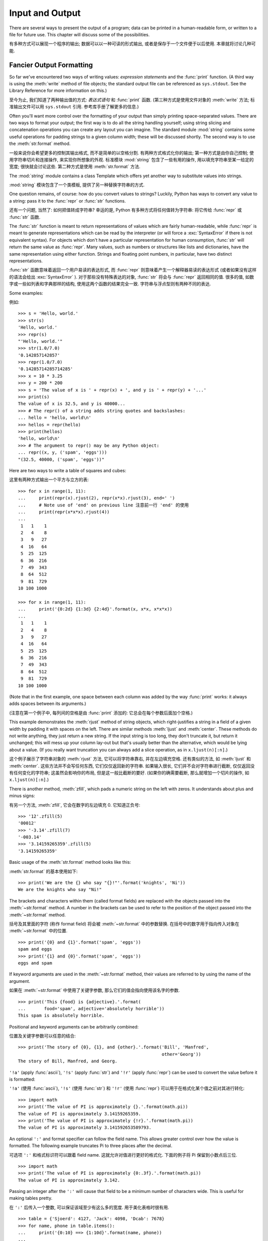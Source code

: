.. _tut-io:

*****************
Input and Output  
*****************

There are several ways to present the output of a program; data can be printed
in a human-readable form, or written to a file for future use. This chapter will
discuss some of the possibilities.

有多种方式可以展现一个程序的输出; 数据可以以一种可读的形式输出,
或者是保存于一个文件便于以后使用. 本章就将讨论几种可能.


.. _tut-formatting:

Fancier Output Formatting
=========================

So far we've encountered two ways of writing values: *expression statements* and
the :func:`print` function.  (A third way is using the :meth:`write` method
of file objects; the standard output file can be referenced as ``sys.stdout``.
See the Library Reference for more information on this.)

至今为止, 我们知道了两种输出值的方式: *表达式语句* 和 :func:`print` 函数.
(第三种方式是使用文件对象的 :meth:`write` 方法; 标准输出文件可以用 
``sys.stdout`` 引用. 参考库手册了解更多的信息.)

.. index:: module: string

Often you'll want more control over the formatting of your output than simply
printing space-separated values.  There are two ways to format your output; the
first way is to do all the string handling yourself; using string slicing and
concatenation operations you can create any layout you can imagine.  The
standard module :mod:`string` contains some useful operations for padding
strings to a given column width; these will be discussed shortly.  The second
way is to use the :meth:`str.format` method.

一般来说你会希望更多的控制其输出格式, 而不是简单的以空格分割.
有两种方式格式化你的输出; 第一种方式是由你自己控制;
使用字符串切片和连接操作, 来实现你所想象的外观. 
标准模块 :mod:`string` 包含了一些有用的操作, 用以填充字符串至某一给定的宽度;
很快就会讨论这些. 第二种方式是使用 :meth:`str.format` 方法.

The :mod:`string` module contains a class Template which offers yet another way
to substitute values into strings.

:mod:`string` 模块包含了一个类模板, 提供了另一种替换字符串的方式.

One question remains, of course: how do you convert values to strings? Luckily,
Python has ways to convert any value to a string: pass it to the :func:`repr`
or :func:`str` functions.

还有一个问题, 当然了: 如何把值转成字符串? 幸运的是, Python 有多种方式将任何值转为字符串:
将它传给 :func:`repr` 或 :func:`str` 函数.

The :func:`str` function is meant to return representations of values which are
fairly human-readable, while :func:`repr` is meant to generate representations
which can be read by the interpreter (or will force a :exc:`SyntaxError` if
there is not equivalent syntax).  For objects which don't have a particular
representation for human consumption, :func:`str` will return the same value as
:func:`repr`.  Many values, such as numbers or structures like lists and
dictionaries, have the same representation using either function.  Strings and
floating point numbers, in particular, have two distinct representations.

:func:`str` 函数意味着返回一个用户易读的表达形式,
而 :func:`repr` 则意味着产生一个解释器易读的表达形式
(或者如果没有这样的语法会给出 :exc:`SyntaxError` ).
对于那些没有特殊表达的对象, :func:`str` 将会与 :func:`repr` 返回相同的值.
很多的值, 如数字或一些如列表和字典那样的结构, 使用这两个函数的结果完全一致.
字符串与浮点型则有两种不同的表达.

Some examples:

例如::

   >>> s = 'Hello, world.'
   >>> str(s)
   'Hello, world.'
   >>> repr(s)
   "'Hello, world.'"
   >>> str(1.0/7.0)
   '0.142857142857'
   >>> repr(1.0/7.0)
   '0.14285714285714285'
   >>> x = 10 * 3.25
   >>> y = 200 * 200
   >>> s = 'The value of x is ' + repr(x) + ', and y is ' + repr(y) + '...'
   >>> print(s)
   The value of x is 32.5, and y is 40000...
   >>> # The repr() of a string adds string quotes and backslashes:
   ... hello = 'hello, world\n'
   >>> hellos = repr(hello)
   >>> print(hellos)
   'hello, world\n'
   >>> # The argument to repr() may be any Python object:
   ... repr((x, y, ('spam', 'eggs')))
   "(32.5, 40000, ('spam', 'eggs'))"

Here are two ways to write a table of squares and cubes:

这里有两种方式输出一个平方与立方的表::

   >>> for x in range(1, 11):
   ...     print(repr(x).rjust(2), repr(x*x).rjust(3), end=' ')
   ...     # Note use of 'end' on previous line 注意前一行 'end' 的使用
   ...     print(repr(x*x*x).rjust(4))
   ...
    1   1    1
    2   4    8
    3   9   27
    4  16   64
    5  25  125
    6  36  216
    7  49  343
    8  64  512
    9  81  729
   10 100 1000

   >>> for x in range(1, 11):
   ...     print('{0:2d} {1:3d} {2:4d}'.format(x, x*x, x*x*x))
   ...
    1   1    1
    2   4    8
    3   9   27
    4  16   64
    5  25  125
    6  36  216
    7  49  343
    8  64  512
    9  81  729
   10 100 1000

(Note that in the first example, one space between each column was added by the
way :func:`print` works: it always adds spaces between its arguments.)

(注意在第一个例子中, 每列间的空格是由 :func:`print` 添加的:
它总会在每个参数后面加个空格.)

This example demonstrates the :meth:`rjust` method of string objects, which
right-justifies a string in a field of a given width by padding it with spaces
on the left.  There are similar methods :meth:`ljust` and :meth:`center`.  These
methods do not write anything, they just return a new string.  If the input
string is too long, they don't truncate it, but return it unchanged; this will
mess up your column lay-out but that's usually better than the alternative,
which would be lying about a value.  (If you really want truncation you can
always add a slice operation, as in ``x.ljust(n)[:n]``.)

这个例子展示了字符串对象的 :meth:`rjust` 方法, 它可以将字符串靠右,
并在左边填充空格. 还有类似的方法, 如 :meth:`ljust` 和 :meth:`center`.
这些方法并不会写任何东西, 它们仅仅返回新的字符串.
如果输入很长, 它们并不会对字符串进行截断, 仅仅返回没有任何变化的字符串;
这虽然会影响你的布局, 但是这一般比截断的要好. (如果你的确需要截断,
那么就增加一个切片的操作, 如 ``x.ljust(n)[:n]``.)

There is another method, :meth:`zfill`, which pads a numeric string on the left
with zeros.  It understands about plus and minus signs:

有另一个方法, :meth:`zfill`, 它会在数字的左边填充 0.
它知道正负号:

::

   >>> '12'.zfill(5)
   '00012'
   >>> '-3.14'.zfill(7)
   '-003.14'
   >>> '3.14159265359'.zfill(5)
   '3.14159265359'

Basic usage of the :meth:`str.format` method looks like this:

:meth:`str.format` 的基本使用如下:

::

   >>> print('We are the {} who say "{}!"'.format('knights', 'Ni'))
   We are the knights who say "Ni!"

The brackets and characters within them (called format fields) are replaced with
the objects passed into the :meth:`~str.format` method.  A number in the
brackets can be used to refer to the position of the object passed into the
:meth:`~str.format` method. 

括号及其里面的字符 (称作 format field) 将会被 :meth:`~str.format` 
中的参数替换. 在括号中的数字用于指向传入对象在 :meth:`~str.format` 中的位置.

::

   >>> print('{0} and {1}'.format('spam', 'eggs'))
   spam and eggs
   >>> print('{1} and {0}'.format('spam', 'eggs'))
   eggs and spam

If keyword arguments are used in the :meth:`~str.format` method, their values
are referred to by using the name of the argument. 

如果在 :meth:`~str.format` 中使用了关键字参数, 那么它们的值会指向使用该名字的参数.

::

   >>> print('This {food} is {adjective}.'.format(
   ...       food='spam', adjective='absolutely horrible'))
   This spam is absolutely horrible.

Positional and keyword arguments can be arbitrarily combined:

位置及关键字参数可以任意的结合:

::

   >>> print('The story of {0}, {1}, and {other}.'.format('Bill', 'Manfred',
                                                          other='Georg'))
   The story of Bill, Manfred, and Georg.

``'!a'`` (apply :func:`ascii`), ``'!s'`` (apply :func:`str`) and ``'!r'``
(apply :func:`repr`) can be used to convert the value before it is formatted:

``'!a'`` (使用 :func:`ascii`), ``'!s'`` (使用 :func:`str`) 和 ``'!r'``
(使用 :func:`repr`) 可以用于在格式化某个值之前对其进行转化:

::

   >>> import math
   >>> print('The value of PI is approximately {}.'.format(math.pi))
   The value of PI is approximately 3.14159265359.
   >>> print('The value of PI is approximately {!r}.'.format(math.pi))
   The value of PI is approximately 3.141592653589793.

An optional ``':'`` and format specifier can follow the field name. This allows
greater control over how the value is formatted.  The following example
truncates Pi to three places after the decimal.

可选项 ``':'`` 和格式标识符可以跟着 field name. 这就允许对值进行更好的格式化.
下面的例子将 Pi 保留到小数点后三位.

::

   >>> import math
   >>> print('The value of PI is approximately {0:.3f}.'.format(math.pi))
   The value of PI is approximately 3.142.

Passing an integer after the ``':'`` will cause that field to be a minimum
number of characters wide.  This is useful for making tables pretty. 

在 ``':'`` 后传入一个整数, 可以保证该域至少有这么多的宽度.
用于美化表格时很有用.

::

   >>> table = {'Sjoerd': 4127, 'Jack': 4098, 'Dcab': 7678}
   >>> for name, phone in table.items():
   ...     print('{0:10} ==> {1:10d}'.format(name, phone))
   ...
   Jack       ==>       4098
   Dcab       ==>       7678
   Sjoerd     ==>       4127

If you have a really long format string that you don't want to split up, it
would be nice if you could reference the variables to be formatted by name
instead of by position.  This can be done by simply passing the dict and using
square brackets ``'[]'`` to access the keys :

如果你有一个的确很长的格式化字符串, 而你不想将它们分开,
那么在格式化时通过变量名而非位置会是很好的事情.
最简单的就是传入一个字典, 然后使用方括号 ``'[]'`` 来访问键值 :

::

   >>> table = {'Sjoerd': 4127, 'Jack': 4098, 'Dcab': 8637678}
   >>> print('Jack: {0[Jack]:d}; Sjoerd: {0[Sjoerd]:d}; '
             'Dcab: {0[Dcab]:d}'.format(table))
   Jack: 4098; Sjoerd: 4127; Dcab: 8637678

This could also be done by passing the table as keyword arguments with the '**'
notation. 

这也可以通过在 table 变量前使用 '**' 来实现相同的功能.

::

   >>> table = {'Sjoerd': 4127, 'Jack': 4098, 'Dcab': 8637678}
   >>> print('Jack: {Jack:d}; Sjoerd: {Sjoerd:d}; Dcab: {Dcab:d}'.format(**table))
   Jack: 4098; Sjoerd: 4127; Dcab: 8637678

This is particularly useful in combination with the new built-in :func:`vars`
function, which returns a dictionary containing all local variables.

在结合新的内置函数 :func:`vars` (这会以字典的形式返回所有的局部变量) 
和这个时会特别有用.

For a complete overview of string formatting with :meth:`str.format`, see
:ref:`formatstrings`.

要了解更多关于 :meth:`str.format` 的知识, 参考 :ref:`formatstrings`.


Old string formatting
---------------------

The ``%`` operator can also be used for string formatting. It interprets the
left argument much like a :c:func:`sprintf`\ -style format string to be applied
to the right argument, and returns the string resulting from this formatting
operation. For example:

``%`` 操作符也可以实现字符串格式化. 它将左边的参数作为类似 :c:func:`sprintf`
式的格式化字符串, 而将右边的代入, 然后返回格式化后的字符串. 例如:

::

   >>> import math
   >>> print('The value of PI is approximately %5.3f.' % math.pi)
   The value of PI is approximately 3.142.

Since :meth:`str.format` is quite new, a lot of Python code still uses the ``%``
operator. However, because this old style of formatting will eventually be
removed from the language, :meth:`str.format` should generally be used.

因为 :meth:`str.format` 很新, 大多数的 Python 代码仍然使用 ``%`` 操作符.
但是因为这种旧式的格式化最终会从该语言中移除, 应该更多的使用 :meth:`str.format`.

More information can be found in the :ref:`old-string-formatting` section.

更多的信息可以在 :ref:`old-string-formatting` 中找到.


.. _tut-files:

Reading and Writing Files
=========================

.. index::
   builtin: open
   object: file

:func:`open` returns a :term:`file object`, and is most commonly used with
two arguments: ``open(filename, mode)``.

:func:`open` 将会返回一个 :term:`file object`, 并且一般使用两个参数进行使用:
``open(filename, mode``.

::

   >>> f = open('/tmp/workfile', 'w')

.. XXX str(f) is <io.TextIOWrapper object at 0x82e8dc4>

   >>> print(f)
   <open file '/tmp/workfile', mode 'w' at 80a0960>

The first argument is a string containing the filename.  The second argument is
another string containing a few characters describing the way in which the file
will be used.  *mode* can be ``'r'`` when the file will only be read, ``'w'``
for only writing (an existing file with the same name will be erased), and
``'a'`` opens the file for appending; any data written to the file is
automatically added to the end.  ``'r+'`` opens the file for both reading and
writing. The *mode* argument is optional; ``'r'`` will be assumed if it's
omitted.

第一个参数是包含文件名的字符串. 第二个参数是另一个字符串, 包含描述文件如何使用的字符.
*mode* 可以是 ``'r'`` 如果文件只读, ``'w'`` 只用于写 (如果存在同名文件则将被删除),
和 ``'a'`` 用于追加文件内容; 所写的任何数据都会被自动增加到末尾.
``'r+'`` 同时用于读写. *mode* 参数是可选的; ``'r'`` 将是默认值.

Normally, files are opened in :dfn:`text mode`, that means, you read and write
strings from and to the file, which are encoded in a specific encoding (the
default being UTF-8).  ``'b'`` appended to the mode opens the file in
:dfn:`binary mode`: now the data is read and written in the form of bytes
objects.  This mode should be used for all files that don't contain text.

一般而言, 文件以 :dfn:`text mode` 打开, 这就意味着, 从文件中读写的字符串,
是以一种特定的编码进行编码 (默认的是 UTF-8). 追加到 *mode* 后的 ``'b'`` ,
将意味着以 :dfn:`binary mode` 打开文件: 现在的数据是以字节对象的形式进行读写.
这个模式应该用于那些不包含文本的文件.

In text mode, the default is to convert platform-specific line endings (``\n``
on Unix, ``\r\n`` on Windows) to just ``\n`` on reading and ``\n`` back to
platform-specific line endings on writing.  This behind-the-scenes modification
to file data is fine for text files, but will corrupt binary data like that in
:file:`JPEG` or :file:`EXE` files.  Be very careful to use binary mode when
reading and writing such files.

在文本模式下 (text mode), 默认是将特定平台的行末标识符 ( Unix 下为 ``\n``,
Windows 下为 ``\r\n`` ) 在读时转为 ``\n`` 而写时将 ``\n`` 转为特定平台的标识符.
这种隐藏的行为对于文本文件是没有问题的, 但是对于二进制数据像 :file:`JPEG`
或 :file:`EXE` 是会出问题的. 在使用这些文件时请小心使用二进制模式.


.. _tut-filemethods:

Methods of File Objects
-----------------------

The rest of the examples in this section will assume that a file object called
``f`` has already been created.

本节中剩下的例子假设已经创建了一个称为 ``f`` 的文件对象.

To read a file's contents, call ``f.read(size)``, which reads some quantity of
data and returns it as a string or bytes object.  *size* is an optional numeric
argument.  When *size* is omitted or negative, the entire contents of the file
will be read and returned; it's your problem if the file is twice as large as
your machine's memory. Otherwise, at most *size* bytes are read and returned.
If the end of the file has been reached, ``f.read()`` will return an empty
string (``''``).  

为了读取一个文件的内容, 调用 ``f.read(size)``, 这将读取一定数目的数据,
然后作为字符串或字节对象返回. *size* 是一个可选的数字类型的参数.
当 *size* 被忽略了或者为负, 那么该文件的所有内容都将被读取并且返回;
如果文件比你的内存大两倍, 那么就会成为你的问题了.
否则, 最多 *size* 字节将被读取并返回. 如果到达了文件的末尾, ``f.read()``
将会返回一个空字符串 (``''``).

::

   >>> f.read()
   'This is the entire file.\n'
   >>> f.read()
   ''

``f.readline()`` reads a single line from the file; a newline character (``\n``)
is left at the end of the string, and is only omitted on the last line of the
file if the file doesn't end in a newline.  This makes the return value
unambiguous; if ``f.readline()`` returns an empty string, the end of the file
has been reached, while a blank line is represented by ``'\n'``, a string
containing only a single newline.  

``f.readline()`` 会从文件中读取单独的一行; 在每个字符串的末尾都会留下换行符
(``\n``), 除非是该文件的最后一行并且没有以换行符结束, 这个字符才会被忽略.
这就使结果很明确; ``f.readline()`` 如果返回一个空字符串, 那么文件已到底了,
而如果是以 ``'\n'`` 表示, 那么就是只包行一个新行.

::

   >>> f.readline()
   'This is the first line of the file.\n'
   >>> f.readline()
   'Second line of the file\n'
   >>> f.readline()
   ''

``f.readlines()`` returns a list containing all the lines of data in the file.
If given an optional parameter *sizehint*, it reads that many bytes from the
file and enough more to complete a line, and returns the lines from that.  This
is often used to allow efficient reading of a large file by lines, but without
having to load the entire file in memory.  Only complete lines will be returned.

``f.readlines()`` 将返回该文件中包含的所有行. 如果给定一个可选参数 *sizehint*,
它就读取这么多字节, 并且将这些字节按行分割. 这经常用于允许按行读取一个大文件,
但是不需要载入全部的文件时非常有用. 只会返回完整的行.

::

   >>> f.readlines()
   ['This is the first line of the file.\n', 'Second line of the file\n']

An alternative approach to reading lines is to loop over the file object. This is
memory efficient, fast, and leads to simpler code:

另一种方式是迭代一个文件对象然后读取每行.
这是内存有效, 快速, 并用最少的代码:

::

   >>> for line in f:
   ...     print(line, end='')
   ...
   This is the first line of the file.
   Second line of the file

The alternative approach is simpler but does not provide as fine-grained
control.  Since the two approaches manage line buffering differently, they
should not be mixed.

这个方法很简单, 但是并没有提供一个很好的控制.
因为两者的处理机制不同, 最好不要混用.

``f.write(string)`` writes the contents of *string* to the file, returning
the number of characters written. 

``f.write(string)`` 将 *string* 写入到文件中, 然后返回写入的字符数.

::

   >>> f.write('This is a test\n')
   15

To write something other than a string, it needs to be converted to a string
first:

如果要写入一些不是字符串的东西, 那么将需要先进行转换:

::

   >>> value = ('the answer', 42)
   >>> s = str(value)
   >>> f.write(s)
   18

``f.tell()`` returns an integer giving the file object's current position in the
file, measured in bytes from the beginning of the file.  To change the file
object's position, use ``f.seek(offset, from_what)``.  The position is computed
from adding *offset* to a reference point; the reference point is selected by
the *from_what* argument.  A *from_what* value of 0 measures from the beginning
of the file, 1 uses the current file position, and 2 uses the end of the file as
the reference point.  *from_what* can be omitted and defaults to 0, using the
beginning of the file as the reference point. 

``f.tell()`` 返回文件对象当前所处的位置, 它是从文件开头开始算起的字节数.
要改变文件当前的位置, 使用 ``f.seek(offset, from_what)``.
这个位置是通过将当前位置加上 *offset* 所得. *from_what* 的值, 如果是 0 表示开头,
如果是 1 表示当前位置, 2 表示文件的结尾. *from_what* 的默认为 0, 即从开头开始.

::

   >>> f = open('/tmp/workfile', 'rb+')
   >>> f.write(b'0123456789abcdef')
   16
   >>> f.seek(5)     # Go to the 6th byte in the file
   5
   >>> f.read(1)
   b'5'
   >>> f.seek(-3, 2) # Go to the 3rd byte before the end
   13
   >>> f.read(1)
   b'd'

In text files (those opened without a ``b`` in the mode string), only seeks
relative to the beginning of the file are allowed (the exception being seeking
to the very file end with ``seek(0, 2)``).

在文本文件中 (那些打开文件的模式下没有 ``b`` 的), 只会相对于文件起始位置进行定位,
(如果要定文件的最后面, 要用 ``seek(0, 2)`` ).

When you're done with a file, call ``f.close()`` to close it and free up any
system resources taken up by the open file.  After calling ``f.close()``,
attempts to use the file object will automatically fail. 

当你处理完一个文件后, 调用 ``f.close()`` 会关闭它, 并释放系统的资源.
在调用完 ``f.close()`` 之后, 尝试使用那个文件对象是会失败的.

::

   >>> f.close()
   >>> f.read()
   Traceback (most recent call last):
     File "<stdin>", line 1, in ?
   ValueError: I/O operation on closed file

It is good practice to use the :keyword:`with` keyword when dealing with file
objects.  This has the advantage that the file is properly closed after its
suite finishes, even if an exception is raised on the way.  It is also much
shorter than writing equivalent :keyword:`try`\ -\ :keyword:`finally` blocks:

当处理一个文件对象时, 使用 :keyword:`with` 关键字是非常好的方式.
在结束后, 它会帮你正确的关闭文件, 即使发生了异常. 而且写起来也比 
:keyword:`try` - :keyword:`finally` 语句块要简短:

::

    >>> with open('/tmp/workfile', 'r') as f:
    ...     read_data = f.read()
    >>> f.closed
    True

File objects have some additional methods, such as :meth:`~file.isatty` and
:meth:`~file.truncate` which are less frequently used; consult the Library
Reference for a complete guide to file objects.

文件对象有些额外的方法, 如 :meth:`~file.isatty` 和 :meth:`~file.trucate`,
但它们都较少的使用; 更多的信息需要参考标准库手册.


.. _tut-pickle:

The :mod:`pickle` Module
------------------------

.. index:: module: pickle

Strings can easily be written to and read from a file. Numbers take a bit more
effort, since the :meth:`read` method only returns strings, which will have to
be passed to a function like :func:`int`, which takes a string like ``'123'``
and returns its numeric value 123.  However, when you want to save more complex
data types like lists, dictionaries, or class instances, things get a lot more
complicated.

在文件中, 字符串可以很方便的读取写入. 数字可能稍微麻烦一些,
因为 :meth:`read` 方法只返回字符串, 我们还需要将其传给 :func:`int` 这样的函数,
使其将如 ``'123'`` 的字符串转为数字 123. 但是, 如果要保存更复杂的数据类型,
如列表, 字典, 或者类的实例, 那么就会更复杂了.

Rather than have users be constantly writing and debugging code to save
complicated data types, Python provides a standard module called :mod:`pickle`.
This is an amazing module that can take almost any Python object (even some
forms of Python code!), and convert it to a string representation; this process
is called :dfn:`pickling`.  Reconstructing the object from the string
representation is called :dfn:`unpickling`.  Between pickling and unpickling,
the string representing the object may have been stored in a file or data, or
sent over a network connection to some distant machine.

为了让用户在时常的编程和测试时保存复杂的数据类型, Python 提供了标准模块,
称为 :mod:`pickle`. 这个模块可以将几乎任何的 Python 对象 (甚至是 Python 的代码),
转换为字符串表示; 这个过程称为 :dfn:`pickling`. 而要从里面重新构造回原来的对象, 
则称为 :dfn:`unpickling`. 在 pickling 和 unpickling 之间,
表示这些对象的字符串表示, 可以存于一个文件, 也可以通过网络在远程机器间传输.

If you have an object ``x``, and a file object ``f`` that's been opened for
writing, the simplest way to pickle the object takes only one line of code:

如果你有一个对象 ``x``, 和一个已经打开并用于写的文件对象 ``f``,
pickle 这个对象最简单的方式就是使用:

::

   pickle.dump(x, f)

To unpickle the object again, if ``f`` is a file object which has been opened
for reading:

为了 uppickle 这个对象, 并且如果 ``f`` 以读取的形式打开:

::

   x = pickle.load(f)

(There are other variants of this, used when pickling many objects or when you
don't want to write the pickled data to a file; consult the complete
documentation for :mod:`pickle` in the Python Library Reference.)

(还有其他不同的形式, 比如 pickling 很多对象, 或这不想保存至文件;
更多的信息参考 :mod:`pickle` 模块.)

:mod:`pickle` is the standard way to make Python objects which can be stored and
reused by other programs or by a future invocation of the same program; the
technical term for this is a :dfn:`persistent` object.  Because :mod:`pickle` is
so widely used, many authors who write Python extensions take care to ensure
that new data types such as matrices can be properly pickled and unpickled.

:mod:`pickle` 是 Python 中保存及重用对象的标准方式;
标准的属于称为 :dfn:`persistent` 对象 (即持久化对象).
因为 :mod:`pickle` 被广泛使用, 很多写 Python 扩展的作者都会确保,
如矩阵这样的数据类型能被合理的 pickle 和 unpickle.


